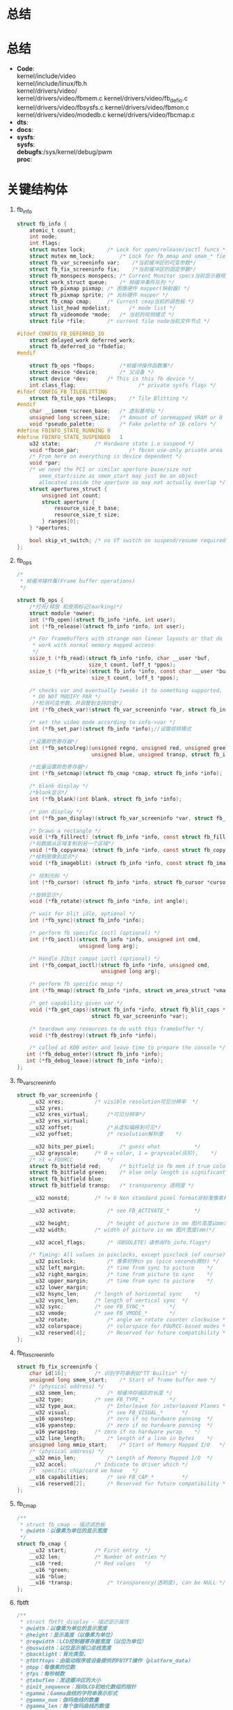 * 总结
* 总结
  + *Code*:\\
    kernel/include/video\\
    kernel/include/linux/fb.h\\
    kernel/drivers/video/\\
    kernel/drivers/video/fbmem.c
    kernel/drivers/video/fb_defio.c
    kernel/drivers/video/fbsysfs.c
    kernel/drivers/video/fbmon.c
    kernel/drivers/video/modedb.c
    kernel/drivers/video/fbcmap.c
  + *dts*:
  + *docs*:
  + *sysfs*:\\
    *sysfs*:\\
    *debugfs*:/sys/kernel/debug/pwm\\
    *proc*:\\
* 关键结构体
  1. fb_info
     #+begin_src c
       struct fb_info {
           atomic_t count;
           int node;
           int flags;
           struct mutex lock;		/* Lock for open/release/ioctl funcs */
           struct mutex mm_lock;		/* Lock for fb_mmap and smem_* fields */
           struct fb_var_screeninfo var;	/*当前缓冲区的可变参数*/
           struct fb_fix_screeninfo fix;	/*当前缓冲区的固定参数*/
           struct fb_monspecs monspecs;	/* Current Monitor specs当前显示器规格 */
           struct work_struct queue;	/* 帧缓冲事件队列 */
           struct fb_pixmap pixmap;	/* 图像硬件 mapper(映射器) */
           struct fb_pixmap sprite;	/* 光标硬件 mapper */
           struct fb_cmap cmap;		/* Current cmap当前的调色板 */
           struct list_head modelist;      /* mode list */
           struct fb_videomode *mode;	/* 当前的视频模式 */
           struct file *file;		/* current file node当前文件节点 */

       #ifdef CONFIG_FB_DEFERRED_IO
           struct delayed_work deferred_work;
           struct fb_deferred_io *fbdefio;
       #endif

           struct fb_ops *fbops;        /*帧缓冲操作函数集*/
           struct device *device;		/* 父设备 */
           struct device *dev;		/* This is this fb device */
           int class_flag;                    /* private sysfs flags */
       #ifdef CONFIG_FB_TILEBLITTING
           struct fb_tile_ops *tileops;    /* Tile Blitting */
       #endif
           char __iomem *screen_base;	/* 虚拟基地址 */
           unsigned long screen_size;	/* Amount of ioremapped VRAM or 0 */
           void *pseudo_palette;		/* Fake palette of 16 colors */
       #define FBINFO_STATE_RUNNING	0
       #define FBINFO_STATE_SUSPENDED	1
           u32 state;			/* Hardware state i.e suspend */
           void *fbcon_par;                /* fbcon use-only private area */
           /* From here on everything is device dependent */
           void *par;
           /* we need the PCI or similar aperture base/size not
              smem_start/size as smem_start may just be an object
              allocated inside the aperture so may not actually overlap */
           struct apertures_struct {
               unsigned int count;
               struct aperture {
                   resource_size_t base;
                   resource_size_t size;
               } ranges[0];
           } *apertures;

           bool skip_vt_switch; /* no VT switch on suspend/resume required */
       };
     #+end_src
  2. fb_ops
     #+begin_src c
       /*
        * 帧缓冲操作集(Frame buffer operations)
        */

       struct fb_ops {
           /*打开/释放 和使用标记(marking)*/
           struct module *owner;
           int (*fb_open)(struct fb_info *info, int user);
           int (*fb_release)(struct fb_info *info, int user);

           /* For framebuffers with strange non linear layouts or that do not
            * work with normal memory mapped access
            */
           ssize_t (*fb_read)(struct fb_info *info, char __user *buf,
                              size_t count, loff_t *ppos);
           ssize_t (*fb_write)(struct fb_info *info, const char __user *buf,
                               size_t count, loff_t *ppos);

           /* checks var and eventually tweaks it to something supported,
            * DO NOT MODIFY PAR */
            /*检测可变参数，并调整到支持的值*/
           int (*fb_check_var)(struct fb_var_screeninfo *var, struct fb_info *info);

           /* set the video mode according to info->var */
           int (*fb_set_par)(struct fb_info *info);//设置视频模式

           /*设置颜色寄存器*/
           int (*fb_setcolreg)(unsigned regno, unsigned red, unsigned green,
                               unsigned blue, unsigned transp, struct fb_info *info);

           /*批量设置颜色寄存器*/
           int (*fb_setcmap)(struct fb_cmap *cmap, struct fb_info *info);

           /* blank display */
           /*blank显示*/
           int (*fb_blank)(int blank, struct fb_info *info);

           /* pan display */
           int (*fb_pan_display)(struct fb_var_screeninfo *var, struct fb_info *info);

           /* Draws a rectangle */
           void (*fb_fillrect) (struct fb_info *info, const struct fb_fillrect *rect);
           /*将数据从区域复制到另一个区域*/
           void (*fb_copyarea) (struct fb_info *info, const struct fb_copyarea *region);
           /*绘制图像到显示*/
           void (*fb_imageblit) (struct fb_info *info, const struct fb_image *image);

           /* 绘制光标 */
           int (*fb_cursor) (struct fb_info *info, struct fb_cursor *cursor);

           /*旋转显示*/
           void (*fb_rotate)(struct fb_info *info, int angle);

           /* wait for blit idle, optional */
           int (*fb_sync)(struct fb_info *info);

           /* perform fb specific ioctl (optional) */
           int (*fb_ioctl)(struct fb_info *info, unsigned int cmd,
                           unsigned long arg);

           /* Handle 32bit compat ioctl (optional) */
           int (*fb_compat_ioctl)(struct fb_info *info, unsigned cmd,
                                  unsigned long arg);

           /* perform fb specific mmap */
           int (*fb_mmap)(struct fb_info *info, struct vm_area_struct *vma);

           /* get capability given var */
           void (*fb_get_caps)(struct fb_info *info, struct fb_blit_caps *caps,
                               struct fb_var_screeninfo *var);

           /* teardown any resources to do with this framebuffer */
           void (*fb_destroy)(struct fb_info *info);

           /* called at KDB enter and leave time to prepare the console */
     	  int (*fb_debug_enter)(struct fb_info *info);
     	  int (*fb_debug_leave)(struct fb_info *info);
       };
     #+end_src
  3. fb_var_screeninfo
     #+begin_src c
       struct fb_var_screeninfo {
           __u32 xres;			/* visible resolution可见分辨率	*/
           __u32 yres;
           __u32 xres_virtual;		/*可见分辨率*/
           __u32 yres_virtual;
           __u32 xoffset;			/*从虚拟偏移到可见*/
           __u32 yoffset;			/* resolution解析度	*/

           __u32 bits_per_pixel;		/* guess what			*/
           __u32 grayscale;		/* 0 = color, 1 = grayscale(灰阶),	*/
           /* >1 = FOURCC			*/
           struct fb_bitfield red;		/* bitfield in fb mem if true color, */
           struct fb_bitfield green;	/* else only length is significant */
           struct fb_bitfield blue;
           struct fb_bitfield transp;	/* transparency	透明度	*/

           __u32 nonstd;		/* != 0 Non standard pixel format非标准像素格式 */

           __u32 activate;			/* see FB_ACTIVATE_*		*/

           __u32 height;			/* height of picture in mm 图片高度以mm为单位 */
           __u32 width;			/* width of picture in mm 图片宽度(mm)*/

           __u32 accel_flags;		/*（OBSOLETE）请参阅fb_info.flags*/

           /* Timing: All values in pixclocks, except pixclock (of course) */
           __u32 pixclock;			/* 像素时钟in ps (pico seconds微妙) */
           __u32 left_margin;		/* time from sync to picture	*/
           __u32 right_margin;		/* time from picture to sync	*/
           __u32 upper_margin;		/* time from sync to picture	*/
           __u32 lower_margin;
           __u32 hsync_len;		/* length of horizontal sync	*/
           __u32 vsync_len;		/* length of vertical sync	*/
           __u32 sync;			/* see FB_SYNC_*		*/
           __u32 vmode;			/* see FB_VMODE_*		*/
           __u32 rotate;			/* angle we rotate counter clockwise */
           __u32 colorspace;		/* colorspace for FOURCC-based modes */
           __u32 reserved[4];		/* Reserved for future compatibility */
       };
     #+end_src
  4. fb_fix_screeninfo
     #+begin_src c
       struct fb_fix_screeninfo {
           char id[16];			/* 识别字符串例如"TT Builtin" */
           unsigned long smem_start;	/* Start of frame buffer mem */
           /* (physical address) */
           __u32 smem_len;			/* 帧缓冲存储区的长度 */
           __u32 type;			/* see FB_TYPE_*		*/
           __u32 type_aux;			/* Interleave for interleaved Planes */
           __u32 visual;			/* see FB_VISUAL_*		*/
           __u16 xpanstep;			/* zero if no hardware panning  */
           __u16 ypanstep;			/* zero if no hardware panning  */
           __u16 ywrapstep;		/* zero if no hardware ywrap    */
           __u32 line_length;		/* length of a line in bytes    */
           unsigned long mmio_start;	/* Start of Memory Mapped I/O   */
           /* (physical address) */
           __u32 mmio_len;			/* Length of Memory Mapped I/O  */
           __u32 accel;			/* Indicate to driver which	*/
           /*  specific chip/card we have	*/
           __u16 capabilities;		/* see FB_CAP_*			*/
           __u16 reserved[2];		/* Reserved for future compatibility */
       };
     #+end_src
  5. fb_cmap
     #+begin_src c
       /**
        * struct fb_cmap - 描述调色板
        * @width：以像素为单位的显示宽度
        */
       struct fb_cmap {
           __u32 start;			/* First entry	*/
           __u32 len;			/* Number of entries */
           __u16 *red;			/* Red values	*/
           __u16 *green;
           __u16 *blue;
           __u16 *transp;			/* transparency(透明度), can be NULL */
       };
     #+end_src
  6. fbtft
     #+begin_src c
       /**
        * struct fbtft_display - 描述显示属性
        * @width：以像素为单位的显示宽度
        * @height：显示高度（以像素为单位）
        * @regwidth：LCD控制器寄存器宽度（以位为单位）
        * @buswidth：以位显示接口总线宽度
        * @backlight：背光类型。
        * @fbtftops：由驱动程序或设备提供的FBTFT操作（platform_data）
        * @bpp：每像素的位数
        * @fps：每秒帧数
        * @txbuflen：发送缓冲区的大小
        * @init_sequence：指向LCD初始化数组的指针
        * @gamma：Gamma曲线的字符串表示形式
        * @gamma_num：伽玛曲线的数量
        * @gamma_len：每个伽玛曲线的数值
        * @debug：初始调试值
        *
        * 除了init_sequence，FBTFT不存储此结构。
        */
       struct fbtft_display {
           unsigned width;
           unsigned height;
           unsigned regwidth;
           unsigned buswidth;
           unsigned backlight;
           struct fbtft_ops fbtftops;
           unsigned bpp;
           unsigned fps;
           int txbuflen;
           int *init_sequence;
           char *gamma;
           int gamma_num;
           int gamma_len;
           unsigned long debug;
       };

       /**
        * struct fbtft_ops - FBTFT操作结构
        * @write：写入接口总线
        * @read：从接口总线读取
        * @write_vmem：写入显示内存
        * @write_reg：写入控制器寄存器
        * @set_addr_win：设置GRAM更新窗口
        * @reset：重置LCD控制器
        * @mkdirty：标记显示更新的行
        * @update_display：更新显示
        * @init_display：初始化显示
        * @blank：空白显示(可选)
        * @request_gpios_match：将引脚命名为gpio匹配
        * @request_gpios：从内核请求gpios
        * @free_gpios：免费以前要求的gpios
        * @verify_gpios：验证是否存在必需的gpios(可选)
        * @register_backlight：用于注册背光设备(可选)
        * @unregister_backlight：注销背光设备(可选)
        * @set_var：使用@rotate和@bgr等变量的值配置LCD (可选的)
        * @set_gamma：设置伽玛曲线（可选）
        *
        * 大部分这些操作都具有fbtft_framebuffer_alloc()中的默认功能,
        */
       struct fbtft_ops {
           int (*write)(struct fbtft_par *par, void *buf, size_t len);//GPIO写
           int (*read)(struct fbtft_par *par, void *buf, size_t len);//GPIO读
           int (*write_vmem)(struct fbtft_par *par, size_t offset, size_t len);
           void (*write_register)(struct fbtft_par *par, int len, ...);//写寄存器

           void (*set_addr_win)(struct fbtft_par *par,
                                int xs, int ys, int xe, int ye);
           void (*reset)(struct fbtft_par *par);
           void (*mkdirty)(struct fb_info *info, int from, int to);
           void (*update_display)(struct fbtft_par *par,
                                  unsigned start_line, unsigned end_line);
           int (*init_display)(struct fbtft_par *par);
           int (*blank)(struct fbtft_par *par, bool on);

           unsigned long (*request_gpios_match)(struct fbtft_par *par,
                                                const struct fbtft_gpio *gpio);
           int (*request_gpios)(struct fbtft_par *par);
           int (*verify_gpios)(struct fbtft_par *par);

           void (*register_backlight)(struct fbtft_par *par);
           void (*unregister_backlight)(struct fbtft_par *par);

           int (*set_var)(struct fbtft_par *par);
           int (*set_gamma)(struct fbtft_par *par, unsigned long *curves);
       };
       /**
        * struct fbtft_par - 主FBTFT数据结构
        *
        * 此结构保存所有相关数据以操作显示
        *
        * 请参阅源文件以获取文档，因为kernel-doc不支持嵌套的结构体。
        *
        */
       /**
        * @spi：设置是否为SPI设备
        * @pdev：设置是否是平台设备
        * @info：指向framebuffer fb_info结构的指针
        * @pdata：指向平台数据的指针
        * @ssbuf：未使用
        * @pseudo_palette：由fb_set_colreg()使用
        * @txbuf.buf：发送缓冲区
        * @txbuf.len：发送缓冲区长度
        * @buf：在SPI上写入初始化数据时使用的小缓冲区
        * @startbyte：某些控制器在SPI模式下使用。
        *         格式：6位器件ID + RS位+ RW位
        * @fbtftops：由驱动程序或设备提供的FBTFT操作（platform_data）
        * @dirty_lock：保护dirty_lines_start和dirty_lines_end
        * @dirty_lines_start：开始更新显示的位置
        * @dirty_lines_end：在哪里结束更新显示
        * @gpio.reset：GPIO用于重置显示
        * @gpio.dc：数据/命令信号，也称为RS
        * @gpio.rd：读取锁存信号
        * @gpio.wr：写锁存信号
        * @gpio.latch：总线锁存信号，例如16-> 8位总线锁存器
        * @gpio.cs：采用并行接口总线的LCD芯片选择
        * @gpio.db [16]：并行数据总线
        * @gpio.led [16]：LED控制信号
        * @gpio.aux [16]：辅助信号，不由核心使用
        * @init_sequence：指向LCD初始化数组的指针
        * @gamma.lock：用于Gamma曲线锁定的Mutex
        * @gamma.curves：指向Gamma曲线数组的指针
        * @gamma.num_values：每个伽玛曲线的数值
        * @gamma.num_curves：伽玛曲线的数量
        * @debug：指向调试值的指针
        * @current_debug：
        * @first_update_done：仅用于第一次显示更新
        * @update_time：用于在调试输出中计算'fps'
        * @bgr：BGR模式/ \ n
        * @extra：驾驶员需要额外的信息
        */
       struct fbtft_par {
           struct spi_device *spi;
           struct platform_device *pdev;
           struct fb_info *info;
           struct fbtft_platform_data *pdata;
           u16 *ssbuf;
           u32 pseudo_palette[16];
           struct {
               void *buf;
               dma_addr_t dma;
               size_t len;
           } txbuf;
           u8 *buf;
           u8 startbyte;
           struct regulator *vio;
           struct regulator *vcc;
           struct fbtft_ops fbtftops;
           spinlock_t dirty_lock;
           unsigned dirty_lines_start;
           unsigned dirty_lines_end;
           struct {
               int reset;
               int dc;
               int rd;
               int wr;
               int latch;
               int cs;
               int db[16];
               int led[16];
               int aux[16];
           } gpio;
           int *init_sequence;
           struct {
               struct mutex lock;
               unsigned long *curves;
               int num_values;
               int num_curves;
           } gamma;
           unsigned long debug;
           bool first_update_done;
           struct timespec update_time;
           bool bgr;
           void *extra;
       };
     #+end_src

  ./data/kernel-tests/fbtest
  ./data/kernel-tests/fbtest.sh
  ./data/backup/fb-schedule
  ./dev/graphics/fb1
  ./dev/graphics/fb0
  ./system/etc/security/cacerts/fb126c6d.0
  ./sys/devices/virtual/graphics/fb0
  ./sys/devices/virtual/graphics/fb1
  ./sys/class/graphics/fb0
  ./sys/class/graphics/fb1
  ./sys/kernel/debug/mdss_panel_fb0/intf1/fbc
  ./sys/kernel/debug/mdss_panel_fb0/intf0/fbc
  ./proc/fb
